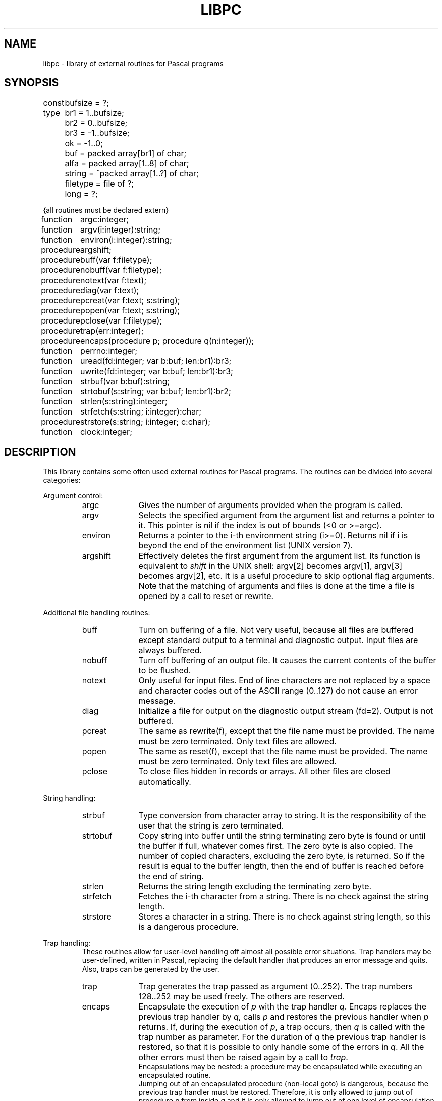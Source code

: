 .\" $Id$
.TH LIBPC 7 "$Revision$"
.ad
.SH NAME
libpc \- library of external routines for Pascal programs
.SH SYNOPSIS
.ta 11n
const	bufsize = ?;
.br
type	br1 =  1..bufsize;
.br
	br2 =  0..bufsize;
.br
	br3 = -1..bufsize;
.br
	ok = -1..0;
.br
	buf = packed array[br1] of char;
.br
	alfa = packed array[1..8] of char;
.br
	string = ^packed array[1..?] of char;
.br
	filetype = file of ?;
.br
	long = ?;

{all routines must be declared extern}

function	argc:integer;
.br
function	argv(i:integer):string;
.br
function	environ(i:integer):string;
.br
procedure	argshift;

procedure	buff(var f:filetype);
.br
procedure	nobuff(var f:filetype);
.br
procedure	notext(var f:text);
.br
procedure	diag(var f:text);
.br
procedure	pcreat(var f:text; s:string);
.br
procedure	popen(var f:text; s:string);
.br
procedure	pclose(var f:filetype);

procedure	trap(err:integer);
.br
procedure	encaps(procedure p; procedure q(n:integer));

function	perrno:integer;
.br
function	uread(fd:integer; var b:buf; len:br1):br3;
.br
function	uwrite(fd:integer; var b:buf; len:br1):br3;

function	strbuf(var b:buf):string;
.br
function	strtobuf(s:string; var b:buf; len:br1):br2;
.br
function	strlen(s:string):integer;
.br
function	strfetch(s:string; i:integer):char;
.br
procedure	strstore(s:string; i:integer; c:char);

function	clock:integer;
.SH DESCRIPTION
This library contains some often used external routines for Pascal programs.
The routines can be divided into several categories:
.PP
Argument control:
.RS
.IP argc 10
Gives the number of arguments provided when the program is called.
.PD 0
.IP argv
Selects the specified argument from the argument list and returns a
pointer to it.
This pointer is nil if the index is out of bounds (<0 or >=argc).
.IP environ
Returns a pointer to the i-th environment string (i>=0). Returns nil
if i is beyond the end of the environment list (UNIX version 7).
.IP argshift
Effectively deletes the first argument from the argument list.
Its function is equivalent to \fIshift\fP in the UNIX shell: argv[2] becomes
argv[1], argv[3] becomes argv[2], etc.
It is a useful procedure to skip optional flag arguments.
Note that the matching of arguments and files
is done at the time a file is opened by a call to reset or rewrite.
.PD
.PP
.RE
Additional file handling routines:
.RS
.IP buff 10
Turn on buffering of a file. Not very useful, because all
files are buffered except standard output to a terminal and diagnostic output.
Input files are always buffered.
.PD 0
.IP nobuff
Turn off buffering of an output file. It causes the current contents of the
buffer to be flushed.
.IP notext
Only useful for input files.
End of line characters are not replaced by a space and character codes out of
the ASCII range (0..127) do not cause an error message.
.IP diag
Initialize a file for output on the diagnostic output stream (fd=2).
Output is not buffered.
.IP pcreat
The same as rewrite(f), except that the file name must be provided.
The name must be zero terminated. Only text files are allowed.
.IP popen
The same as reset(f), except that the file name must be provided.
The name must be zero terminated. Only text files are allowed.
.IP pclose
To close files hidden in records or arrays.
All other files are closed automatically.
.PD
.PP
.RE
String handling:
.RS
.IP strbuf 10
Type conversion from character array to string.
It is the responsibility of the user that the string is zero terminated.
.PD 0
.IP strtobuf
Copy string into buffer until the string terminating zero byte
is found or until the buffer if full, whatever comes first.
The zero byte is also copied.
The number of copied characters, excluding the zero byte, is returned. So if
the result is equal to the buffer length, then the end of buffer is reached
before the end of string.
.IP strlen
Returns the string length excluding the terminating zero byte.
.IP strfetch
Fetches the i-th character from a string.
There is no check against the string length.
.IP strstore
Stores a character in a string. There is no check against
string length, so this is a dangerous procedure.
.PD
.PP
.RE
Trap handling:
.RS
These routines allow for user-level handling off almost
all possible error situations.
Trap handlers may be user-defined,
written in Pascal, replacing the
default handler that produces an error message and quits.
Also, traps can be generated by the user.
.IP trap 10
Trap generates the trap passed as argument (0..252).
The trap numbers 128..252 may be used freely. The others are reserved.
.PD 0
.IP encaps
Encapsulate the execution of \fIp\fP with the trap handler \fIq\fP.
Encaps replaces the previous trap handler by \fIq\fP, calls \fIp\fP
and restores
the previous handler when \fIp\fP returns.
If, during the execution of \fIp\fP, a trap occurs,
then \fIq\fP is called with the trap number as parameter.
For the duration of \fIq\fP the previous trap handler is restored, so that
it is possible to only handle some of the errors in \fIq\fP. All the other errors must
then be raised again by a call to \fItrap\fP.
.br
Encapsulations may be nested: a procedure may be encapsulated while executing
an encapsulated routine.
.br
Jumping out of an encapsulated procedure (non-local goto) is dangerous,
because the previous trap handler must be restored.
Therefore, it is only allowed to jump out of procedure \fIp\fP from inside \fIq\fP and
it is only allowed to jump out of one level of encapsulation.
To exit several levels of encapsulation, the use of traps is required.
See pc_prlib(7) for lists of trap numbers
for EM machine errors and Pascal run time system errors.
Note that \fIp\fP may not have parameters.
.PD
.PP
.RE
UNIX system calls:
.RS
The routines of this category require global variables or routines
of the monitor library libmon(7).
.IP uread 10
Equal to the read system call.
Its normal name is blocked by the standard Pascal routine read.
.PD 0
.IP uwrite
As above but for write(2).
.IP perrno
Because external data references are not possible in Pascal,
this routine returns the global variable errno, indicating the result of
the last system call.
.PD
.PP
.RE
Miscellaneous:
.RS
.IP clock 10
Return the number of ticks of user and system time consumed by the program.
.PD
.PP
.RE
The following program presents an example of how these routines can be used.
This program is equivalent to the UNIX command cat(1).
.nf
{$c+}
program cat(input,inp,output);
var	inp:text;
	s:string;

function argc:integer; extern;
function argv(i:integer):string; extern;
procedure argshift; extern;
function strlen(s:string):integer; extern;
function strfetch(s:string; i:integer):char; extern;

procedure copy(var fi:text);
var c:char;
begin reset(fi);
  while not eof(fi) do
  begin
    while not eoln(fi) do
    begin
      read(fi,c);
      write(c)
    end;
    readln(fi);
    writeln
  end
end;

begin  {main}
  if argc = 1 then
    	copy(input)
  else
    repeat
      s := argv(1);
      if (strlen(s) = 1) and (strfetch(s,1) = '-')
      then copy(input)
      else copy(inp);
      argshift;
    until argc <= 1;
end.
.fi
.PP
Another example gives some idea of the way to manage trap handling:
.nf

program bigreal(output);
const EFOVFL=4;
var trapped:boolean;

procedure encaps(procedure p; procedure q(n:integer)); extern;
procedure trap(n:integer); extern;

procedure traphandler(n:integer);
begin if n=EFOVFL then trapped:=true else trap(n) end;

procedure work;
var i,j:real;
begin trapped:=false; i:=1;
  while not trapped do
    begin j:=i; i:=i*2 end;
  writeln('bigreal = ',j);
end;

begin
  encaps(work,traphandler);
end.
.fi
.SH FILES
.IP ~em/lib/*/tail_pc 20
.PD
.SH "SEE ALSO"
ack(1), pc_pem(6), pc_prlib(7), libmon(7)
.SH DIAGNOSTICS
Two routines may cause fatal error messages to be generated.
These are:
.IP pcreat 10
Rewrite error (trap 77) if the file cannot be created.
.PD 0
.IP popen
Reset error (trap 76) if the file cannot be opened for reading
.PD
.SH AUTHOR
Johan Stevenson, Vrije Universiteit.
.br
encaps: Ed Keizer, Vrije Universiteit.
